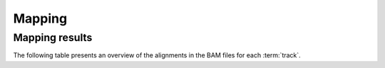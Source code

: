 =======
Mapping
=======

Mapping results
===============

The following table presents an overview of the alignments in the BAM files for each :term:`track`.

.. report:: Mapping.PicardAlign
   :render: table
   :slices: MEAN_READ_LENGTH, PCT_PF_READS_ALIGNED, PCT_READS_ALIGNED_IN_PAIRS, STRAND_BALANCE, TOTAL_READS, MEDIAN_INSERT_SIZE, MEDIAN_ABSOLUTE_DEVIATION, PERCENT_DUPLICATION
